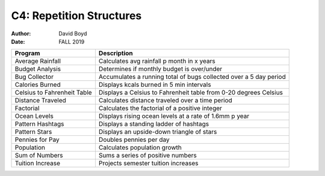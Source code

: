 C4: Repetition Structures
#########################
:Author: David Boyd
:Date: FALL 2019

+-------------------+--------------------------------------------------------+
| Program           | Description                                            |
+===================+========================================================+
| Average Rainfall  | Calculates avg rainfall p month in x years             |
+-------------------+--------------------------------------------------------+
| Budget Analysis   | Determines if monthly budget is over/under             |
+-------------------+--------------------------------------------------------+
| Bug Collector     | Accumulates a running total of bugs collected over a   |
|                   | 5 day period                                           |
+-------------------+--------------------------------------------------------+
| Calories Burned   | Displays kcals burned in 5 min intervals               |
+-------------------+--------------------------------------------------------+
| Celsius to        | Displays a Celsius to Fahrenheit table from 0-20       |
| Fahrenheit Table  | degrees Celsius                                        |
+-------------------+--------------------------------------------------------+
| Distance Traveled | Calculates distance traveled over a time period        |
+-------------------+--------------------------------------------------------+
| Factorial         | Calculates the factorial of a positive integer         |
+-------------------+--------------------------------------------------------+
| Ocean Levels      | Displays rising ocean levels at a rate of 1.6mm p year |
+-------------------+--------------------------------------------------------+
| Pattern Hashtags  | Displays a standing ladder of hashtags                 |
+-------------------+--------------------------------------------------------+
| Pattern Stars     | Displays an upside-down triangle of stars              |
+-------------------+--------------------------------------------------------+
| Pennies for Pay   | Doubles pennies per day                                |
+-------------------+--------------------------------------------------------+
| Population        | Calculates population growth                           |
+-------------------+--------------------------------------------------------+
| Sum of Numbers    | Sums a series of positive numbers                      |
+-------------------+--------------------------------------------------------+
| Tuition Increase  | Projects semester tuition increases                    |
+-------------------+--------------------------------------------------------+
